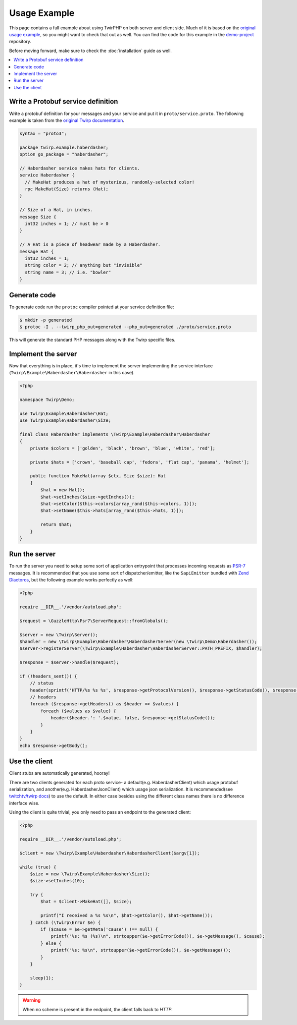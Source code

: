 Usage Example
=============

This page contains a full example about using TwirPHP on both server and client side.
Much of it is based on the `original usage example <https://twitchtv.github.io/twirp/docs/example.html>`_,
so you might want to check that out as well.
You can find the code for this example in the `demo-project <https://github.com/twirphp/demo-project>`_ repository.

Before moving forward, make sure to check the :doc:`installation` guide as well.

.. contents::
    :local:


Write a Protobuf service definition
-----------------------------------

Write a protobuf definition for your messages and your service and put it in ``proto/service.proto``.
The following example is taken from the `original Twirp documentation <https://twitchtv.github.io/twirp/docs/example.html#write-a-protobuf-service-definition>`_.

.. code-block:: protobuf

    syntax = "proto3";

    package twirp.example.haberdasher;
    option go_package = "haberdasher";

    // Haberdasher service makes hats for clients.
    service Haberdasher {
      // MakeHat produces a hat of mysterious, randomly-selected color!
      rpc MakeHat(Size) returns (Hat);
    }

    // Size of a Hat, in inches.
    message Size {
      int32 inches = 1; // must be > 0
    }

    // A Hat is a piece of headwear made by a Haberdasher.
    message Hat {
      int32 inches = 1;
      string color = 2; // anything but "invisible"
      string name = 3; // i.e. "bowler"
    }


Generate code
-------------

To generate code run the ``protoc`` compiler pointed at your service definition file:

.. code-block:: bash

    $ mkdir -p generated
    $ protoc -I . --twirp_php_out=generated --php_out=generated ./proto/service.proto

This will generate the standard PHP messages along with the Twirp specific files.


Implement the server
--------------------

Now that everything is in place, it's time to implement the server implementing the service interface
(``Twirp\Example\Haberdasher\Haberdasher`` in this case).

.. code-block:: php

    <?php

    namespace Twirp\Demo;

    use Twirp\Example\Haberdasher\Hat;
    use Twirp\Example\Haberdasher\Size;

    final class Haberdasher implements \Twirp\Example\Haberdasher\Haberdasher
    {
        private $colors = ['golden', 'black', 'brown', 'blue', 'white', 'red'];

        private $hats = ['crown', 'baseball cap', 'fedora', 'flat cap', 'panama', 'helmet'];

        public function MakeHat(array $ctx, Size $size): Hat
        {
            $hat = new Hat();
            $hat->setInches($size->getInches());
            $hat->setColor($this->colors[array_rand($this->colors, 1)]);
            $hat->setName($this->hats[array_rand($this->hats, 1)]);

            return $hat;
        }
    }


.. _run-server:

Run the server
--------------

To run the server you need to setup some sort of application entrypoint that processes incoming requests as `PSR-7`_
messages. It is recommended that you use some sort of dispatcher/emitter,
like the ``SapiEmitter`` bundled with `Zend Diactoros`_, but the following example
works perfectly as well:

.. code-block:: php

    <?php

    require __DIR__.'/vendor/autoload.php';

    $request = \GuzzleHttp\Psr7\ServerRequest::fromGlobals();

    $server = new \Twirp\Server();
    $handler = new \Twirp\Example\Haberdasher\HaberdasherServer(new \Twirp\Demo\Haberdasher());
    $server->registerServer(\Twirp\Example\Haberdasher\HaberdasherServer::PATH_PREFIX, $handler);

    $response = $server->handle($request);

    if (!headers_sent()) {
        // status
        header(sprintf('HTTP/%s %s %s', $response->getProtocolVersion(), $response->getStatusCode(), $response->getReasonPhrase()), true, $response->getStatusCode());
        // headers
        foreach ($response->getHeaders() as $header => $values) {
            foreach ($values as $value) {
                header($header.': '.$value, false, $response->getStatusCode());
            }
        }
    }
    echo $response->getBody();


Use the client
--------------

Client stubs are automatically generated, hooray!

There are two clients generated for each proto service- a default(e.g. HaberdasherClient) which usage protobuf serialization, and another(e.g. HaberdasherJsonClient) which usage json serialization. It is recommended(see `twitchtv/twirp docs`_) to use the default. In either case besides using the different class names there is no difference interface wise.

Using the client is quite trivial, you only need to pass an endpoint to the generated client:

.. code-block:: php

    <?php

    require __DIR__.'/vendor/autoload.php';

    $client = new \Twirp\Example\Haberdasher\HaberdasherClient($argv[1]);

    while (true) {
        $size = new \Twirp\Example\Haberdasher\Size();
        $size->setInches(10);

        try {
            $hat = $client->MakeHat([], $size);

            printf("I received a %s %s\n", $hat->getColor(), $hat->getName());
        } catch (\Twirp\Error $e) {
            if ($cause = $e->getMeta('cause') !== null) {
                printf("%s: %s (%s)\n", strtoupper($e->getErrorCode()), $e->getMessage(), $cause);
            } else {
                printf("%s: %s\n", strtoupper($e->getErrorCode()), $e->getMessage());
            }
        }

        sleep(1);
    }

.. warning:: When no scheme is present in the endpoint, the client falls back to `HTTP`.


.. _PSR-7: http://www.php-fig.org/psr/psr-7/
.. _Zend Diactoros: https://zendframework.github.io/zend-diactoros/usage/#server-side-applications
.. _twitchtv/twirp docs: https://twitchtv.github.io/twirp/docs/proto_and_json.html
